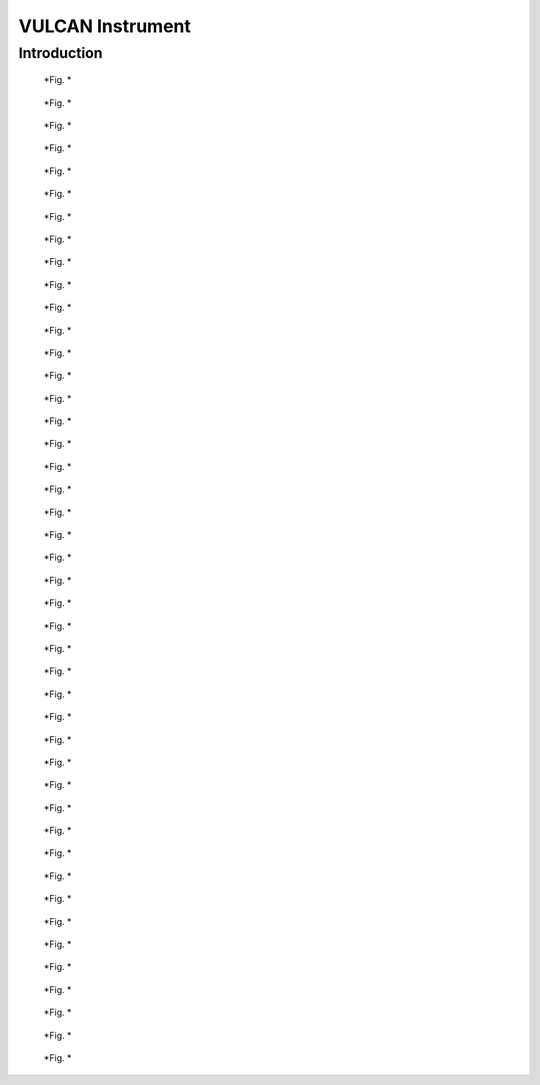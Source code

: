 .. _vulcan-instrument:

VULCAN Instrument
=================

Introduction
------------

.. figure:: images/vulcan/_1.vulcan-image.png
   :width: 720px

   *Fig. *

.. figure:: images/vulcan/_2.vulcan-schema.png
   :width: 720px

   *Fig. *

.. figure:: images/vulcan/_3.vulcan-schema2.png
   :width: 720px

   *Fig. *

.. figure:: images/vulcan/_4.vulcan-components.png
   :width: 720px

   *Fig. *

.. figure:: images/vulcan/1.select-vulcan.png
   :width: 720px

   *Fig. *

.. figure:: images/vulcan/2.vulcan-chain.png
   :width: 720px

   *Fig. *

.. figure:: images/vulcan/3.edit-snsmoderator.png
   :width: 720px

   *Fig. *

.. figure:: images/vulcan/4.select-neutronprofile.png
   :width: 720px

   *Fig. *

.. figure:: images/vulcan/5.snsmoderator-info.png
   :width: 720px

   *Fig. *

.. figure:: images/vulcan/6.lmonitor10-info.png
   :width: 720px

   *Fig. *

.. figure:: images/vulcan/7.neutronrecorder-info.png
   :width: 720px

   *Fig. *

.. figure:: images/vulcan/8.edit-experiment.png
   :width: 720px

   *Fig. *

.. figure:: images/vulcan/9.job-edit.png
   :width: 720px

   *Fig. *

.. figure:: images/vulcan/10.job-finished.png
   :width: 720px

   *Fig. *

.. figure:: images/vulcan/11.job-download.png
   :width: 720px

   *Fig. *

.. figure:: images/vulcan/12.experiment-vulcan-results.png
   :width: 720px

   *Fig. *

.. figure:: images/vulcan/13.lmonitor1.png
   :width: 720px

   *Fig. *

.. figure:: images/vulcan/14.lmonitor2.png
   :width: 720px

   *Fig. *

.. figure:: images/vulcan/15.lmonitor3.png
   :width: 720px

   *Fig. *

.. figure:: images/vulcan/16.lmonitor4.png
   :width: 720px

   *Fig. *

.. figure:: images/vulcan/17.lmonitor5.png
   :width: 720px

   *Fig. *

.. figure:: images/vulcan/18.lmonitor6.png
   :width: 720px

   *Fig. *

.. figure:: images/vulcan/19.lmonitor7.png
   :width: 720px

   *Fig. *

.. figure:: images/vulcan/20.lmonitor8.png
   :width: 720px

   *Fig. *

.. figure:: images/vulcan/21.lmonitor9.png
   :width: 720px

   *Fig. *

.. figure:: images/vulcan/22.lmonitor10.png
   :width: 720px

   *Fig. *

.. figure:: images/vulcan/23.psdmonitor.png
   :width: 720px

   *Fig. *

.. figure:: images/vulcan/24.neutronstorage-info.png
   :width: 720px

   *Fig. *

.. figure:: images/vulcan/25.neutrons-save.png
   :width: 720px

   *Fig. *

.. figure:: images/vulcan/26.component-chain.png
   :width: 720px

   *Fig. *

.. figure:: images/vulcan/27.neutron-player-edit.png
   :width: 720px

   *Fig. *

.. figure:: images/vulcan/28.select-neutrons.png
   :width: 720px

   *Fig. *

.. figure:: images/vulcan/29.neutronplayer-info.png
   :width: 720px

   *Fig. *

.. figure:: images/vulcan/30.sample-info.png
   :width: 720px

   *Fig. *

.. figure:: images/vulcan/31.detector-system-info.png
   :width: 720px

   *Fig. *

.. figure:: images/vulcan/32.select-sample.png
   :width: 720px

   *Fig. *

.. figure:: images/vulcan/33.edit-experiment.png
   :width: 720px

   *Fig. *

.. figure:: images/vulcan/34.experiment-vsd-results.png
   :width: 720px

   *Fig. *


.. figure:: images/vulcan/35.m1.png
   :width: 720px

   *Fig. *

.. figure:: images/vulcan/36.m2.png
   :width: 720px

   *Fig. *

.. figure:: images/vulcan/37.m3.png
   :width: 720px

   *Fig. *

.. figure:: images/vulcan/38.m4.png
   :width: 720px

   *Fig. *

.. figure:: images/vulcan/39.m5.png
   :width: 720px

   *Fig. *

.. figure:: images/vulcan/40.m6.png
   :width: 720px

   *Fig. *







